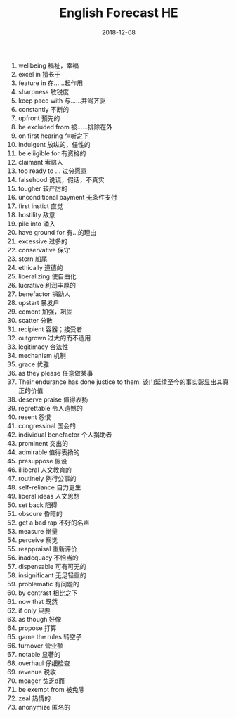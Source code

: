 #+TITLE: English Forecast HE
#+OPTIONS: toc:nil
#+HTML_HEAD: <link rel="stylesheet" type="text/css" href="/home/hiro/Documents/org-files/worg.css"/>
#+EXPORT_FILE_NAME: ~/Documents/org-files/org-html/English-12-08.html
#+DATE: 2018-12-08

1. wellbeing 福祉，幸福
2. excel in 擅长于
3. feature in 在……起作用
4. sharpness 敏锐度
5. keep pace with 与……并驾齐驱
6. constantly 不断的
7. upfront 预先的
8. be excluded from 被……排除在外
9. on first hearing 乍听之下
10. indulgent 放纵的，任性的
11. be eliigible for 有资格的
12. claimant 索赔人
13. too ready to ... 过分愿意
14. falsehood 说谎，假话，不真实
15. tougher 较严厉的
16. unconditional payment 无条件支付
17. first instict 直觉
18. hostility 敌意
19. pile into 涌入
20. have ground for 有...的理由
21. excessive 过多的
22. conservative 保守
23. stern 船尾
24. ethically 道德的
25. liberalizing 使自由化
26. lucrative 利润丰厚的
27. benefactor 捐助人
28. upstart 暴发户
29. cement 加强，巩固
30. scatter 分散
31. recipient 容器；接受者
32. outgrown 过大的而不适用
33. legitimacy 合法性
34. mechanism 机制
35. grace 优雅
36. as they please 任意做某事
37. Their endurance has done justice to them. 谈门延续至今的事实彰显出其真正的价值
38. deserve praise 值得表扬
39. regrettable 令人遗憾的
40. resent 怨恨
41. congressinal 国会的
42. individual benefactor 个人捐助者
43. prominent 突出的
44. admirable 值得表扬的
45. presuppose 假设
46. illiberal 人文教育的
47. routinely 例行公事的
48. self-reliance 自力更生
49. liberal ideas 人文思想
50. set back 阻碍
51. obscure 昏暗的
52. get a bad rap 不好的名声
53. measure 衡量
54. perceive 察觉
55. reappraisal 重新评价
56. inadequacy 不恰当的
57. dispensable 可有可无的
58. insignificant 无足轻重的
59. problematic 有问题的
60. by contrast 相比之下
61. now that 既然
62. if only 只要
63. as though 好像
64. propose 打算
65. game the rules 转空子
66. turnover 营业额
67. notable 显著的
68. overhaul 仔细检查
69. revenue 税收
70. meager 贫乏d而
71. be exempt from 被免除
72. zeal 热情的
73. anonymize 匿名的
